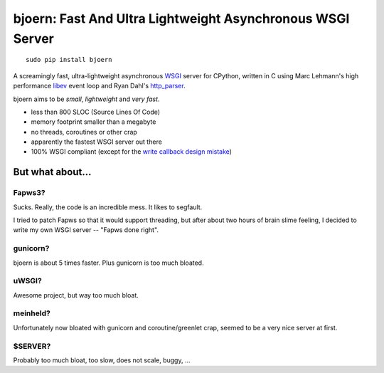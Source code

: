 bjoern: Fast And Ultra Lightweight Asynchronous WSGI Server
===========================================================

::

   sudo pip install bjoern

A screamingly fast, ultra-lightweight asynchronous `WSGI`_ server for CPython,
written in C using Marc Lehmann's high performance `libev`_ event loop and
Ryan Dahl's `http_parser`_.

bjoern aims to be *small*, *lightweight* and *very fast*.

* less than 800 SLOC (Source Lines Of Code)
* memory footprint smaller than a megabyte
* no threads, coroutines or other crap
* apparently the fastest WSGI server out there
* 100% WSGI compliant (except for the `write callback design mistake`_)

.. _WSGI:         http://www.python.org/dev/peps/pep-0333/
.. _libev:        http://software.schmorp.de/pkg/libev.html
.. _http_parser:  http://github.com/ry/http-parser
.. _write callback design mistake:
                  http://www.python.org/dev/peps/pep-0333/#the-write-callable

But what about...
~~~~~~~~~~~~~~~~~
Fapws3?
-------
Sucks. Really, the code is an incredible mess. It likes to segfault.

I tried to patch Fapws so that it would support threading,
but after about two hours of brain slime feeling, I decided
to write my own WSGI server -- "Fapws done right".

gunicorn?
---------
bjoern is about 5 times faster. Plus gunicorn is too much bloated.

uWSGI?
------
Awesome project, but way too much bloat.

meinheld?
---------
Unfortunately now bloated with gunicorn and coroutine/greenlet crap,
seemed to be a very nice server at first.

$SERVER?
--------
Probably too much bloat, too slow, does not scale, buggy, ...
